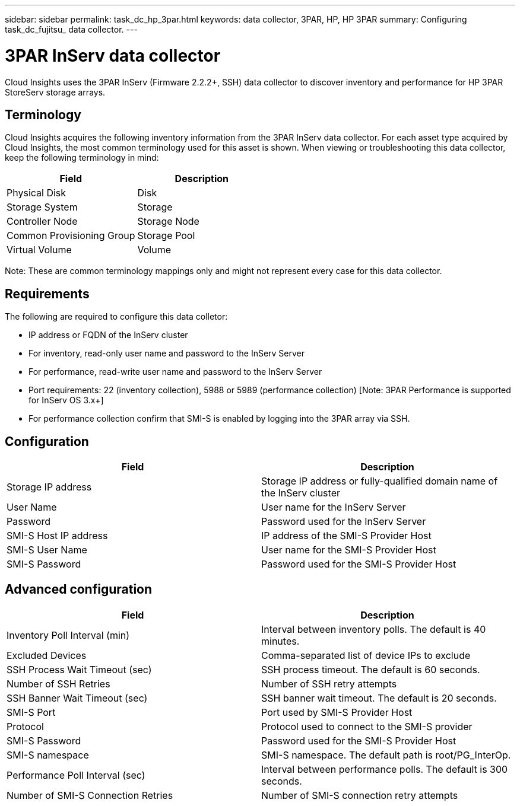 ---
sidebar: sidebar
permalink: task_dc_hp_3par.html
keywords: data collector, 3PAR, HP, HP 3PAR 
summary: Configuring task_dc_fujitsu_ data collector.
---

= 3PAR InServ data collector

:toc: macro
:hardbreaks:
:toclevels: 2
:nofooter:
:icons: font
:linkattrs:
:imagesdir: ./media/


[.lead] 

Cloud Insights uses the 3PAR InServ (Firmware 2.2.2+, SSH) data collector to discover inventory and performance for HP 3PAR StoreServ storage arrays.

== Terminology 

Cloud Insights acquires the following inventory information from the 3PAR InServ data collector. For each asset type acquired by Cloud Insights, the most common terminology used for this asset is shown. When viewing or troubleshooting this data collector, keep the following terminology in mind:

[cols=2*, options="header", cols"50,50"]
|===
|Field|Description
|Physical Disk|Disk
|Storage System|Storage
|Controller Node|Storage Node
|Common Provisioning Group|Storage Pool
|Virtual Volume|Volume
|===

Note: These are common terminology mappings only and might not represent every case for this data collector.

== Requirements

The following are required to configure this data colletor: 

* IP address or FQDN of the InServ cluster
* For inventory, read-only user name and password to the InServ Server
* For performance, read-write user name and password to the InServ Server
* Port requirements: 22 (inventory collection), 5988 or 5989 (performance collection) [Note: 3PAR Performance is supported for InServ OS 3.x+]
* For performance collection confirm that SMI-S is enabled by logging into the 3PAR array via SSH.


== Configuration

[cols=2*, options="header", cols"50,50"]
|===
|Field|Description
|Storage IP address|Storage IP address or fully-qualified domain name of the InServ cluster
|User Name|User name for the InServ Server
|Password|Password used for the InServ Server
|SMI-S Host IP address|IP address of the SMI-S Provider Host
|SMI-S User Name|User name for the SMI-S Provider Host
|SMI-S Password|Password used for the SMI-S Provider Host
|===

== Advanced configuration

[cols=2*, options="header", cols"50,50"]
|===
|Field|Description
|Inventory Poll Interval (min)|Interval between inventory polls. The default is 40 minutes. 
|Excluded Devices|Comma-separated list of device IPs to exclude
|SSH Process Wait Timeout (sec)|SSH process timeout. The default is 60 seconds. 
|Number of SSH Retries|Number of SSH retry attempts
|SSH Banner Wait Timeout (sec)|SSH banner wait timeout.  The default is 20 seconds. 
|SMI-S Port|Port used by SMI-S Provider Host
|Protocol|Protocol used to connect to the SMI-S provider
|SMI-S Password|Password used for the SMI-S Provider Host
|SMI-S namespace|SMI-S namespace. The default path is root/PG_InterOp. 
|Performance Poll Interval (sec)|Interval between performance polls. The default is 300 seconds.
|Number of SMI-S Connection Retries|Number of SMI-S connection retry attempts
|===
